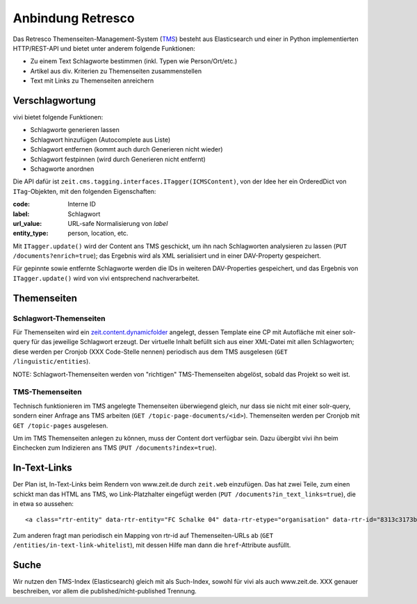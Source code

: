 ==================
Anbindung Retresco
==================

.. image:: https://github.com/zeitonline/zeit.retresco/blob/master/architecture.png
    :alt: Architecture Overview
    :width: 700
    :align: center
.. source file: ./architecture.graphml <https://www.yworks.com/downloads#yEd>

Das Retresco Themenseiten-Management-System (`TMS`_) besteht aus Elasticsearch
und einer in Python implementierten HTTP/REST-API und bietet unter anderem
folgende Funktionen:

.. _`TMS`: http://www.retresco.de/automatisierung/themenseiten-management-system

* Zu einem Text Schlagworte bestimmen (inkl. Typen wie Person/Ort/etc.)
* Artikel aus div. Kriterien zu Themenseiten zusammenstellen
* Text mit Links zu Themenseiten anreichern


Verschlagwortung
================

vivi bietet folgende Funktionen:

* Schlagworte generieren lassen
* Schlagwort hinzufügen (Autocomplete aus Liste)
* Schlagwort entfernen (kommt auch durch Generieren nicht wieder)
* Schlagwort festpinnen (wird durch Generieren nicht entfernt)
* Schagworte anordnen

Die API dafür ist ``zeit.cms.tagging.interfaces.ITagger(ICMSContent)``, von der
Idee her ein OrderedDict von ``ITag``-Objekten, mit den folgenden Eigenschaften:

:code: Interne ID
:label: Schlagwort
:url_value: URL-safe Normalisierung von `label`
:entity_type: person, location, etc.

Mit ``ITagger.update()`` wird der Content ans TMS geschickt, um ihn nach
Schlagworten analysieren zu lassen (``PUT /documents?enrich=true``); das
Ergebnis wird als XML serialisiert und in einer DAV-Property gespeichert.

Für gepinnte sowie entfernte Schlagworte werden die IDs in weiteren
DAV-Properties gespeichert, und das Ergebnis von ``ITagger.update()`` wird von
vivi entsprechend nachverarbeitet.


Themenseiten
============

Schlagwort-Themenseiten
-----------------------

Für Themenseiten wird ein `zeit.content.dynamicfolder`_ angelegt, dessen
Template eine CP mit Autofläche mit einer solr-query für das jeweilige
Schlagwort erzeugt. Der virtuelle Inhalt befüllt sich aus einer XML-Datei mit
allen Schlagworten; diese werden per Cronjob (XXX Code-Stelle nennen)
periodisch aus dem TMS ausgelesen (``GET /linguistic/entities``).

.. _`zeit.content.dynamicfolder`: https://github.com/zeitonline/zeit.content.dynamicfolder

NOTE: Schlagwort-Themenseiten werden von "richtigen" TMS-Themenseiten abgelöst,
sobald das Projekt so weit ist.

TMS-Themenseiten
----------------

Technisch funktionieren im TMS angelegte Themenseiten überwiegend gleich, nur
dass sie nicht mit einer solr-query, sondern einer Anfrage ans TMS arbeiten
(``GET /topic-page-documents/<id>``). Themenseiten werden per Cronjob mit
``GET /topic-pages`` ausgelesen.

Um im TMS Themenseiten anlegen zu können, muss der Content dort verfügbar sein.
Dazu übergibt vivi ihn beim Einchecken zum Indizieren ans TMS (``PUT
/documents?index=true``).


In-Text-Links
=============

Der Plan ist, In-Text-Links beim Rendern von www.zeit.de durch ``zeit.web``
einzufügen. Das hat zwei Teile, zum einen schickt man das HTML ans TMS, wo
Link-Platzhalter eingefügt werden (``PUT /documents?in_text_links=true``), die
in etwa so aussehen::

    <a class="rtr-entity" data-rtr-entity="FC Schalke 04" data-rtr-etype="organisation" data-rtr-id="8313c3173b1e8e0e23eeaff21eaaed17239ee97f" data-rtr-score="55.982832618" href="#">Schalke 04</a>

Zum anderen fragt man periodisch ein Mapping von rtr-id auf Themenseiten-URLs
ab (``GET /entities/in-text-link-whitelist``), mit dessen Hilfe man dann die
``href``-Attribute ausfüllt.


Suche
=====

Wir nutzen den TMS-Index (Elasticsearch) gleich mit als Such-Index, sowohl für
vivi als auch www.zeit.de. XXX genauer beschreiben, vor allem die
published/nicht-published Trennung.
